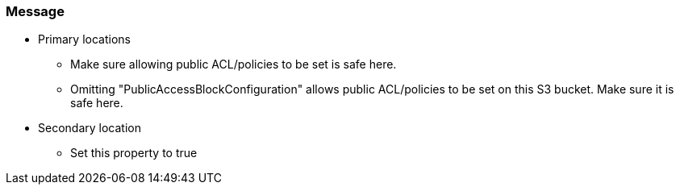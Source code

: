=== Message

* Primary locations
** Make sure allowing public ACL/policies to be set is safe here.
** Omitting "PublicAccessBlockConfiguration" allows public ACL/policies to be set on this S3 bucket. Make sure it is safe here.
* Secondary location
** Set this property to true

